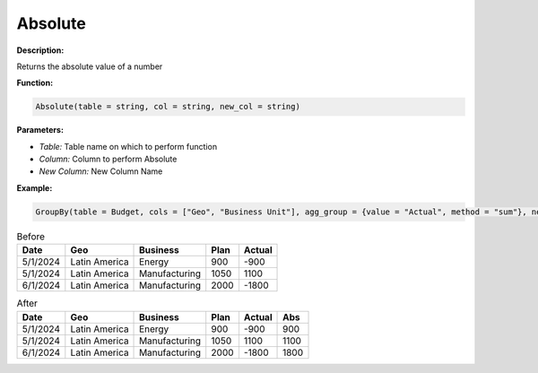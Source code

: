 Absolute
========

**Description:**

Returns the absolute value of a number

**Function:**

.. code-block:: python

    Absolute(table = string, col = string, new_col = string)

**Parameters:**

- *Table:* Table name on which to perform function
- *Column:* Column to perform Absolute
- *New Column:* New Column Name

**Example:**

.. code-block:: python

   GroupBy(table = Budget, cols = ["Geo", "Business Unit"], agg_group = {value = "Actual", method = "sum"}, new_table_name = "Sum")

.. table:: Before

   +-------------------+----------------------+---------------+------+---------+
   | Date              | Geo                  | Business      | Plan | Actual  |
   +===================+======================+===============+======+=========+
   | 5/1/2024          | Latin America        | Energy        | 900  | -900    |
   +-------------------+----------------------+---------------+------+---------+
   | 5/1/2024          | Latin America        | Manufacturing | 1050 | 1100    |
   +-------------------+----------------------+---------------+------+---------+
   | 6/1/2024          | Latin America        | Manufacturing | 2000 | -1800   |
   +-------------------+----------------------+---------------+------+---------+

.. table:: After

   +-------------------+----------------------+---------------+------+---------+------+
   | Date              | Geo                  | Business      | Plan | Actual  | Abs  |
   +===================+======================+===============+======+=========+======+
   | 5/1/2024          | Latin America        | Energy        | 900  | -900    | 900  |
   +-------------------+----------------------+---------------+------+---------+------+
   | 5/1/2024          | Latin America        | Manufacturing | 1050 | 1100    | 1100 |
   +-------------------+----------------------+---------------+------+---------+------+
   | 6/1/2024          | Latin America        | Manufacturing | 2000 | -1800   | 1800 |
   +-------------------+----------------------+---------------+------+---------+------+